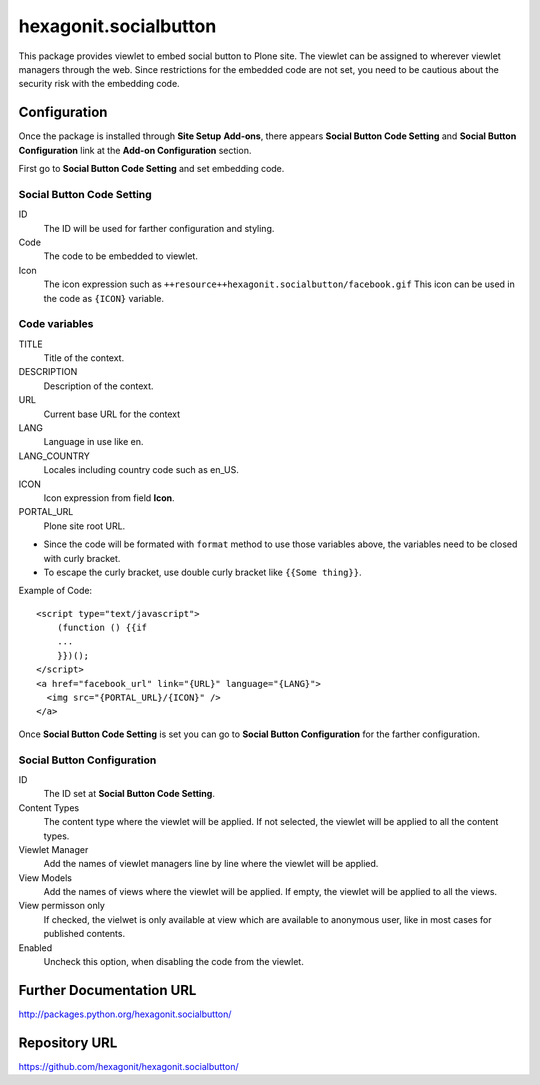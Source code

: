 ======================
hexagonit.socialbutton
======================

This package provides viewlet to embed social button to Plone site.
The viewlet can be assigned to wherever viewlet managers through the web.
Since restrictions for the embedded code are not set,
you need to be cautious about the security risk with the embedding code.

Configuration
-------------

Once the package is installed through **Site Setup** **Add-ons**, there appears **Social Button Code Setting** and **Social Button Configuration** link at the **Add-on Configuration** section.

First go to **Social Button Code Setting** and set embedding code.

Social Button Code Setting
==========================

ID
    The ID will be used for farther configuration and styling.

Code
    The code to be embedded to viewlet.

Icon
    The icon expression such as ``++resource++hexagonit.socialbutton/facebook.gif``
    This icon can be used in the code as ``{ICON}`` variable.

Code variables
==============

TITLE
    Title of the context.

DESCRIPTION
    Description of the context.

URL
    Current base URL for the context

LANG
    Language in use like en.

LANG_COUNTRY
    Locales including country code such as en_US.

ICON
    Icon expression from field **Icon**.

PORTAL_URL
    Plone site root URL.

* Since the code will be formated with ``format`` method to use those variables above, the variables need to be closed with curly bracket.

* To escape the curly bracket, use double curly bracket like ``{{Some thing}}``.

Example of Code::

    <script type="text/javascript">
        (function () {{if
        ...
        }})();
    </script>
    <a href="facebook_url" link="{URL}" language="{LANG}">
      <img src="{PORTAL_URL}/{ICON}" />
    </a>

Once **Social Button Code Setting** is set you can go to **Social Button Configuration** for the farther configuration.

Social Button Configuration
===========================

ID
    The ID set at **Social Button Code Setting**.

Content Types
    The content type where the viewlet will be applied.
    If not selected, the viewlet will be applied to all the content types.

Viewlet Manager
    Add the names of viewlet managers line by line where the viewlet will be applied.

View Models
    Add the names of views where the viewlet will be applied.
    If empty, the viewlet will be applied to all the views.

View permisson only
    If checked, the vielwet is only available at view which are available to anonymous user, like in most cases
    for published contents.

Enabled
    Uncheck this option, when disabling the code from the viewlet.


Further Documentation URL
-------------------------

`http://packages.python.org/hexagonit.socialbutton/
<http://packages.python.org/hexagonit.socialbutton/>`_

Repository URL
--------------

`https://github.com/hexagonit/hexagonit.socialbutton/
<https://github.com/hexagonit/hexagonit.socialbutton/>`_
